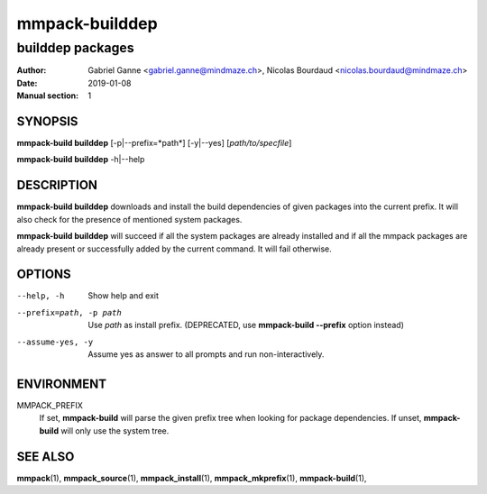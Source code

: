 ===============
mmpack-builddep
===============

-----------------
builddep packages
-----------------

:Author: Gabriel Ganne <gabriel.ganne@mindmaze.ch>,
         Nicolas Bourdaud <nicolas.bourdaud@mindmaze.ch>
:Date: 2019-01-08
:Manual section: 1

SYNOPSIS
========

**mmpack-build builddep** [-p|--prefix=*path*] [-y|--yes] [*path/to/specfile*]

**mmpack-build builddep** -h|--help

DESCRIPTION
===========
**mmpack-build builddep** downloads and install the build dependencies of given
packages into the current prefix.
It will also check for the presence of mentioned system packages.

**mmpack-build builddep** will succeed if all the system packages are already
installed and if all the mmpack packages are already present or successfully
added by the current command.
It will fail otherwise.


OPTIONS
=======

--help, -h
  Show help and exit

--prefix=path, -p path
  Use *path* as install prefix.
  (DEPRECATED, use **mmpack-build --prefix** option instead)

--assume-yes, -y
  Assume yes as answer to all prompts and run non-interactively.

ENVIRONMENT
===========

MMPACK_PREFIX
  If set, **mmpack-build** will parse the given prefix tree when looking for
  package dependencies. If unset, **mmpack-build** will only use the system
  tree.


SEE ALSO
========
**mmpack**\(1),
**mmpack_source**\(1),
**mmpack_install**\(1),
**mmpack_mkprefix**\(1),
**mmpack-build**\(1),
